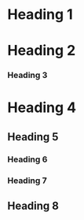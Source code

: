* Heading 1
* Heading 2
*** Heading 3
* Heading 4
** Heading 5
*** Heading 6
*** Heading 7
** Heading 8
